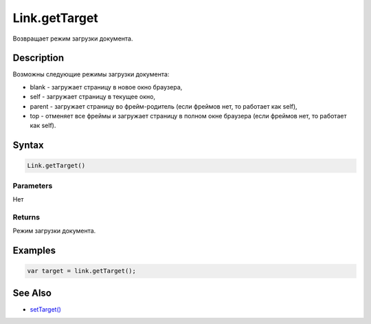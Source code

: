 Link.getTarget
==============

Возвращает режим загрузки документа.

Description
-----------

Возможны следующие режимы загрузки документа:

-  blank - загружает страницу в новое окно браузера,
-  self - загружает страницу в текущее окно,
-  parent - загружает страницу во фрейм-родитель (если фреймов нет, то
   работает как self),
-  top - отменяет все фреймы и загружает страницу в полном окне браузера
   (если фреймов нет, то работает как self).

Syntax
------

.. code:: js

    Link.getTarget()

Parameters
~~~~~~~~~~

Нет

Returns
~~~~~~~

Режим загрузки документа.

Examples
--------

.. code:: js

    var target = link.getTarget();

See Also
--------

-  `setTarget() <../Link.setTarget.html>`__
